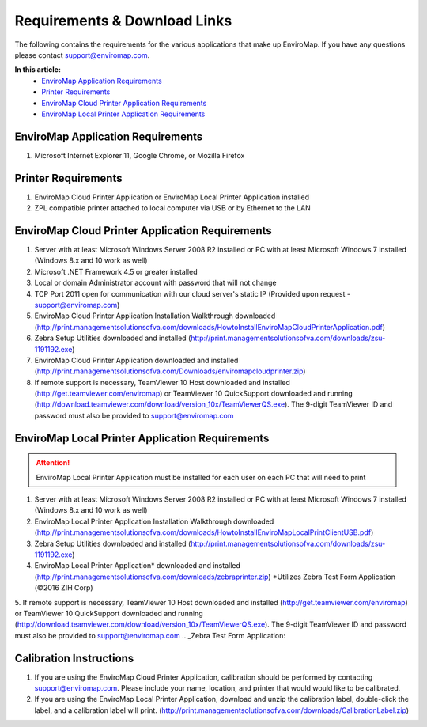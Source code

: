 Requirements & Download Links
===============================

The following contains the requirements for the various applications that make up EnviroMap. If you have any questions please contact support@enviromap.com.  

**In this article:**
	- `EnviroMap Application Requirements`_
	- `Printer Requirements`_
	- `EnviroMap Cloud Printer Application Requirements`_
	- `EnviroMap Local Printer Application Requirements`_

EnviroMap Application Requirements
------------------------------------
1. Microsoft Internet Explorer 11, Google Chrome, or Mozilla Firefox

Printer Requirements
--------------------------
1. EnviroMap Cloud Printer Application or EnviroMap Local Printer Application installed
2. ZPL compatible printer attached to local computer via USB or by Ethernet to the LAN

.. _EnviroMap Local Printer Application Requirements:

EnviroMap Cloud Printer Application Requirements
---------------------------------------------------
1. Server with at least Microsoft Windows Server 2008 R2 installed or PC with at least Microsoft Windows 7 installed (Windows 8.x and 10 work as well)
2. Microsoft .NET Framework 4.5 or greater installed
3. Local or domain Administrator account with password that will not change
4. TCP Port 2011 open for communication with our cloud server's static IP (Provided upon request - support@enviromap.com)
5. EnviroMap Cloud Printer Application Installation Walkthrough downloaded (http://print.managementsolutionsofva.com/downloads/HowtoInstallEnviroMapCloudPrinterApplication.pdf)
6. Zebra Setup Utilities downloaded and installed (http://print.managementsolutionsofva.com/downloads/zsu-1191192.exe)
7. EnviroMap Cloud Printer Application downloaded and installed (http://print.managementsolutionsofva.com/Downloads/enviromapcloudprinter.zip)
8. If remote support is necessary, TeamViewer 10 Host downloaded and installed (http://get.teamviewer.com/enviromap) or TeamViewer 10 QuickSupport downloaded and running (http://download.teamviewer.com/download/version_10x/TeamViewerQS.exe). The 9-digit TeamViewer ID and password must also be provided to support@enviromap.com

.. _Zebra Test Form Application:

EnviroMap Local Printer Application Requirements
-------------------------------------------------
.. attention::

	EnviroMap Local Printer Application must be installed for each user on each PC that will need to print

1. Server with at least Microsoft Windows Server 2008 R2 installed or PC with at least Microsoft Windows 7 installed (Windows 8.x and 10 work as well)
2. EnviroMap Local Printer Application Installation Walkthrough downloaded (http://print.managementsolutionsofva.com/downloads/HowtoInstallEnviroMapLocalPrintClientUSB.pdf)
3. Zebra Setup Utilities downloaded and installed (http://print.managementsolutionsofva.com/downloads/zsu-1191192.exe)
4. EnviroMap Local Printer Application* downloaded and installed (http://print.managementsolutionsofva.com/downloads/zebraprinter.zip) *Utilizes Zebra Test Form Application (©2016 ZIH Corp)
5. If remote support is necessary, TeamViewer 10 Host downloaded and installed (http://get.teamviewer.com/enviromap) or TeamViewer 10 QuickSupport downloaded and running (http://download.teamviewer.com/download/version_10x/TeamViewerQS.exe). The 9-digit TeamViewer ID and password must also be provided to support@enviromap.com
.. _Zebra Test Form Application:

Calibration Instructions
--------------------------
1. If you are using the EnviroMap Cloud Printer Application, calibration should be performed by contacting support@enviromap.com. Please include your name, location, and printer that would would like to be calibrated.
2. If you are using the EnviroMap Local Printer Application, download and unzip the calibration label, double-click the label, and a calibration label will print. (http://print.managementsolutionsofva.com/downloads/CalibrationLabel.zip)
